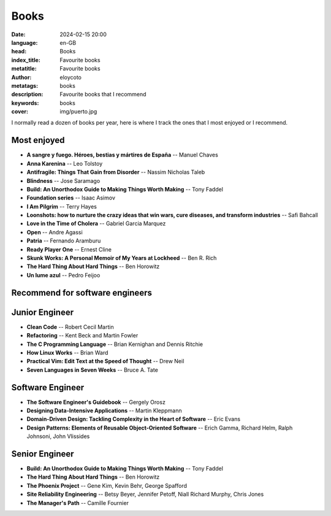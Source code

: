 Books
#########

:date: 2024-02-15 20:00
:language: en-GB
:head: Books
:index_title: Favourite books
:metatitle: Favourite books
:author: eloycoto
:metatags: books
:description: Favourite books that I recommend
:keywords: books
:cover: img/puerto.jpg


I normally read a dozen of books per year, here is where I track the ones that
I most enjoyed or I recommend.

Most enjoyed
-------------

- **A sangre y fuego. Héroes, bestias y mártires de España** -- Manuel Chaves
- **Anna Karenina** -- Leo Tolstoy
- **Antifragile: Things That Gain from Disorder** --  Nassim Nicholas Taleb
- **Blindness** -- Jose Saramago
- **Build: An Unorthodox Guide to Making Things Worth Making** -- Tony Faddel
- **Foundation series** -- Isaac Asimov
- **I Am Pilgrim** -- Terry Hayes
- **Loonshots: how to nurture the crazy ideas that win wars, cure diseases, and transform industries** -- Safi Bahcall
- **Love in the Time of Cholera** -- Gabriel Garcia Marquez
- **Open** -- Andre Agassi
- **Patria** -- Fernando Aramburu
- **Ready Player One** -- Ernest Cline
- **Skunk Works: A Personal Memoir of My Years at Lockheed** -- Ben R. Rich
- **The Hard Thing About Hard Things** -- Ben Horowitz
- **Un lume azul** -- Pedro Feijoo

Recommend for software engineers
---------------------------------

Junior Engineer
----------------

- **Clean Code** -- Robert Cecil Martin
- **Refactoring** -- Kent Beck and Martin Fowler
- **The C Programming Language** -- Brian Kernighan and Dennis Ritchie
- **How Linux Works** -- Brian Ward
- **Practical Vim: Edit Text at the Speed of Thought** -- Drew Neil
- **Seven Languages in Seven Weeks** -- Bruce A. Tate

Software Engineer
------------------

- **The Software Engineer's Guidebook** -- Gergely Orosz
- **Designing Data-Intensive Applications** -- Martin Kleppmann
- **Domain-Driven Design: Tackling Complexity in the Heart of Software**  -- Eric Evans
- **Design Patterns: Elements of Reusable Object-Oriented Software** -- Erich Gamma, Richard Helm, Ralph Johnsoni, John Vlissides

Senior Engineer
----------------

- **Build: An Unorthodox Guide to Making Things Worth Making** -- Tony Faddel
- **The Hard Thing About Hard Things** -- Ben Horowitz
- **The Phoenix Project** -- Gene Kim, Kevin Behr, George Spafford
- **Site Reliability Engineering** -- Betsy Beyer, Jennifer Petoff, Niall Richard Murphy, Chris Jones
- **The Manager's Path** -- Camille Fournier
